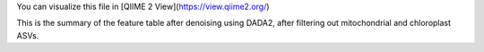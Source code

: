 You can visualize this file in [QIIME 2 View](https://view.qiime2.org/)

This is the summary of the feature table after denoising using DADA2, after filtering out mitochondrial and chloroplast ASVs.
